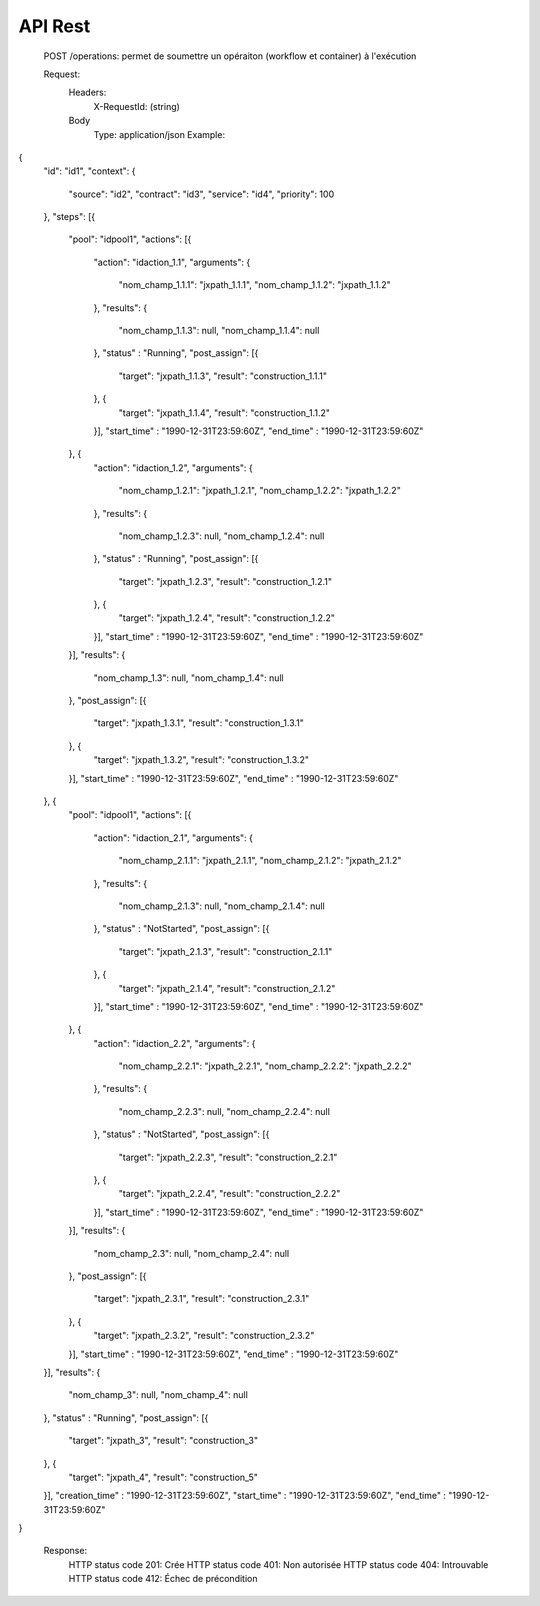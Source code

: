 API Rest
########

    POST /operations: permet de soumettre un opéraiton (workflow et container) à l'exécution
    
    Request:
		Headers: 
			X-RequestId: (string)
		Body
			Type: application/json
			Example:
			
{
	"id": "id1",
	"context": {
		"source": "id2",
		"contract": "id3",
		"service": "id4",
		"priority": 100
	},
	"steps": [{
		"pool": "idpool1",
		"actions": [{
			"action": "idaction_1.1",
			"arguments": {
				"nom_champ_1.1.1": "jxpath_1.1.1",
				"nom_champ_1.1.2": "jxpath_1.1.2"
			},
			"results": {
				"nom_champ_1.1.3": null,
				"nom_champ_1.1.4": null
			},
			"status" : "Running",
			"post_assign": [{
				"target": "jxpath_1.1.3",
				"result": "construction_1.1.1"
			}, {
				"target": "jxpath_1.1.4",
				"result": "construction_1.1.2"
			}],
			"start_time" : "1990-12-31T23:59:60Z",
			"end_time" : "1990-12-31T23:59:60Z"
		}, {
			"action": "idaction_1.2",
			"arguments": {
				"nom_champ_1.2.1": "jxpath_1.2.1",
				"nom_champ_1.2.2": "jxpath_1.2.2"
			},
			"results": {
				"nom_champ_1.2.3": null,
				"nom_champ_1.2.4": null
			},
			"status" : "Running",
			"post_assign": [{
				"target": "jxpath_1.2.3",
				"result": "construction_1.2.1"
			}, {
				"target": "jxpath_1.2.4",
				"result": "construction_1.2.2"
			}],
			"start_time" : "1990-12-31T23:59:60Z",
			"end_time" : "1990-12-31T23:59:60Z"
		}],
		"results": {
			"nom_champ_1.3": null,
			"nom_champ_1.4": null
		},
		"post_assign": [{
			"target": "jxpath_1.3.1",
			"result": "construction_1.3.1"
		}, {
			"target": "jxpath_1.3.2",
			"result": "construction_1.3.2"
		}],
		"start_time" : "1990-12-31T23:59:60Z",
		"end_time" : "1990-12-31T23:59:60Z"
	}, {
		"pool": "idpool1",
		"actions": [{
			"action": "idaction_2.1",
			"arguments": {
				"nom_champ_2.1.1": "jxpath_2.1.1",
				"nom_champ_2.1.2": "jxpath_2.1.2"
			},
			"results": {
				"nom_champ_2.1.3": null,
				"nom_champ_2.1.4": null
			},
			"status" : "NotStarted",
			"post_assign": [{
				"target": "jxpath_2.1.3",
				"result": "construction_2.1.1"
			}, {
				"target": "jxpath_2.1.4",
				"result": "construction_2.1.2"
			}],
			"start_time" : "1990-12-31T23:59:60Z",
			"end_time" : "1990-12-31T23:59:60Z"
		}, {
			"action": "idaction_2.2",
			"arguments": {
				"nom_champ_2.2.1": "jxpath_2.2.1",
				"nom_champ_2.2.2": "jxpath_2.2.2"
			},
			"results": {
				"nom_champ_2.2.3": null,
				"nom_champ_2.2.4": null
			},
			"status" : "NotStarted",
			"post_assign": [{
				"target": "jxpath_2.2.3",
				"result": "construction_2.2.1"
			}, {
				"target": "jxpath_2.2.4",
				"result": "construction_2.2.2"
			}],
			"start_time" : "1990-12-31T23:59:60Z",
			"end_time" : "1990-12-31T23:59:60Z"
		}],
		"results": {
			"nom_champ_2.3": null,
			"nom_champ_2.4": null
		},
		"post_assign": [{
			"target": "jxpath_2.3.1",
			"result": "construction_2.3.1"
		}, {
			"target": "jxpath_2.3.2",
			"result": "construction_2.3.2"
		}],
		"start_time" : "1990-12-31T23:59:60Z",
		"end_time" : "1990-12-31T23:59:60Z"
	}],
	"results": {
		"nom_champ_3": null,
		"nom_champ_4": null
	},
	"status" : "Running",
	"post_assign": [{
		"target": "jxpath_3",
		"result": "construction_3"
	}, {
		"target": "jxpath_4",
		"result": "construction_5"
	}],
	"creation_time" : "1990-12-31T23:59:60Z",
	"start_time" : "1990-12-31T23:59:60Z",
	"end_time" : "1990-12-31T23:59:60Z"
}
		
		
	Response:
		HTTP status code 201: Crée
		HTTP status code 401: Non autorisée
		HTTP status code 404: Introuvable
		HTTP status code 412: Échec de précondition
		   